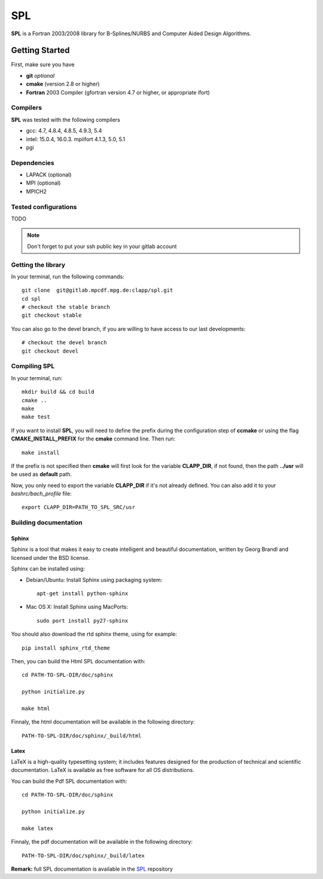 SPL
===

**SPL** is a Fortran 2003/2008 library for B-Splines/NURBS and Computer Aided Design Algorithms. 

Getting Started
***************

First, make sure you have

* **git** *optional*
* **cmake** (version 2.8 or higher)
* **Fortran** 2003 Compiler (gfortran version 4.7 or higher, or appropriate ifort)

Compilers
^^^^^^^^^

**SPL** was tested with the following compilers

* gcc: 4.7, 4.8.4, 4.8.5, 4.9.3, 5.4
* intel: 15.0.4, 16.0.3. mpiifort 4.1.3, 5.0, 5.1
* pgi

Dependencies
^^^^^^^^^^^^

* LAPACK (optional)
* MPI (optional)
* MPICH2

Tested configurations
^^^^^^^^^^^^^^^^^^^^^

TODO

.. note:: Don't forget to put your ssh public key in your gitlab account

Getting the library
^^^^^^^^^^^^^^^^^^^

In your terminal, run the following commands::

  git clone  git@gitlab.mpcdf.mpg.de:clapp/spl.git
  cd spl 
  # checkout the stable branch
  git checkout stable

You can also go to the devel branch, if you are willing to have access to our last developments::

  # checkout the devel branch
  git checkout devel

Compiling SPL
^^^^^^^^^^^^^

In your terminal, run::

  mkdir build && cd build
  cmake ..
  make
  make test

If you want to install **SPL**, you will need to define the prefix during the configuration step of **ccmake** or using the flag **CMAKE_INSTALL_PREFIX** for the **cmake** command line. Then run::

  make install

If the prefix is not specified then **cmake** will first look for the variable **CLAPP_DIR**, if not found, then the path **../usr** will be used as **default** path.

Now, you only need to export the variable **CLAPP_DIR** if it's not already defined. You can also add it to your *bashrc/bach_profile* file::

  export CLAPP_DIR=PATH_TO_SPL_SRC/usr


Building documentation
^^^^^^^^^^^^^^^^^^^^^^

Sphinx
______

Sphinx is a tool that makes it easy to create intelligent and beautiful documentation, written by Georg Brandl and licensed under the BSD license.

Sphinx can be installed using:

* Debian/Ubuntu: Install Sphinx using packaging system::

    apt-get install python-sphinx

* Mac OS X: Install Sphinx using MacPorts::

    sudo port install py27-sphinx 

You should also download the rtd sphinx theme, using for example::
  
  pip install sphinx_rtd_theme

Then, you can build the Html SPL documentation with::
  
  cd PATH-TO-SPL-DIR/doc/sphinx
  
  python initialize.py

  make html

Finnaly, the html documentation will be available in the following directory::

  PATH-TO-SPL-DIR/doc/sphinx/_build/html

Latex
_____

LaTeX is a high-quality typesetting system; it includes features designed for the production of technical and scientific documentation. LaTeX is available as free software for all OS distributions.

You can build the Pdf SPL documentation with::

  cd PATH-TO-SPL-DIR/doc/sphinx
  
  python initialize.py

  make latex

Finnaly, the pdf documentation will be available in the following directory::
  
  PATH-TO-SPL-DIR/doc/sphinx/_build/latex

**Remark:** full SPL documentation is available in the SPL_ repository
    
